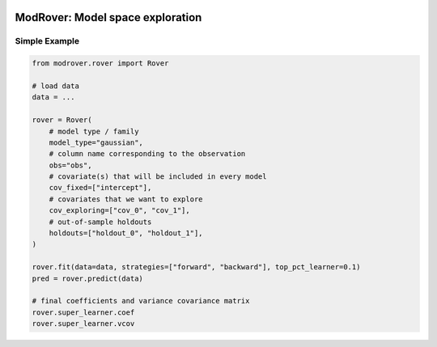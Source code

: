 .. image:: https://github.com/ihmeuw-msca/modrover/workflows/build/badge.svg
    :target: https://github.com/ihmeuw-msca/modrover/actions

.. image:: https://badge.fury.io/py/modrover.svg
    :target: https://badge.fury.io/py/modrover

ModRover: Model space exploration
=================================

Simple Example
--------------

.. code-block:: python

    from modrover.rover import Rover

    # load data
    data = ...

    rover = Rover(
        # model type / family
        model_type="gaussian",
        # column name corresponding to the observation
        obs="obs",
        # covariate(s) that will be included in every model
        cov_fixed=["intercept"],
        # covariates that we want to explore
        cov_exploring=["cov_0", "cov_1"],
        # out-of-sample holdouts
        holdouts=["holdout_0", "holdout_1"],
    )

    rover.fit(data=data, strategies=["forward", "backward"], top_pct_learner=0.1)
    pred = rover.predict(data)

    # final coefficients and variance covariance matrix
    rover.super_learner.coef
    rover.super_learner.vcov

